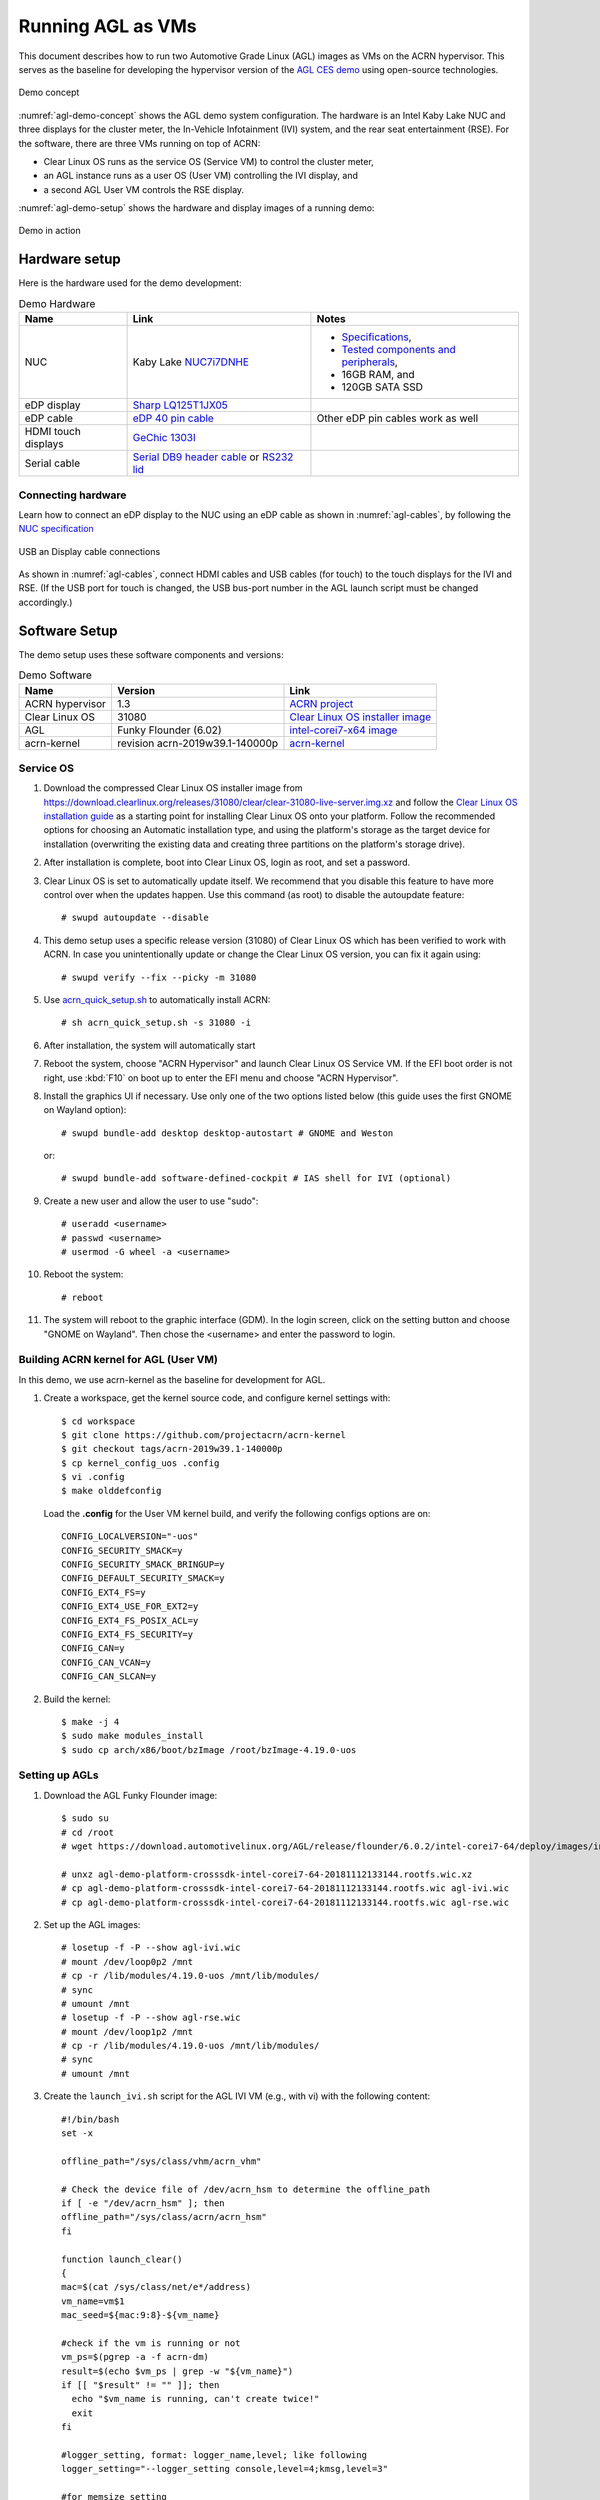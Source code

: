 .. highlight:: none

.. _agl-vms:

Running AGL as VMs
##################

This document describes how to run two Automotive Grade Linux (AGL)
images as VMs on the ACRN hypervisor. This serves as the baseline for
developing the hypervisor version of the `AGL CES demo
<https://www.youtube.com/watch?v=3Bv501INyKY>`_ using open-source
technologies.

.. figure:: images/agl-demo-concept.jpg
   :align: center
   :width: 500px
   :name: agl-demo-concept

   Demo concept

:numref:`agl-demo-concept` shows the AGL demo system configuration.  The
hardware is an Intel Kaby Lake NUC and three displays for the cluster
meter, the In-Vehicle Infotainment (IVI) system, and the rear seat
entertainment (RSE).  For the software, there are three VMs running on
top of ACRN:

* Clear Linux OS runs as the service OS (Service VM) to control the cluster meter,
* an AGL instance runs as a user OS (User VM) controlling the IVI display, and
* a second AGL User VM controls the RSE display.

:numref:`agl-demo-setup` shows the hardware and display images of a
running demo:

.. figure:: images/agl-demo-setup.jpg
   :align: center
   :width: 400px
   :name: agl-demo-setup

   Demo in action

Hardware setup
**************

Here is the hardware used for the demo development:

.. list-table:: Demo Hardware
   :header-rows: 1

   * - Name
     - Link
     - Notes
   * - NUC
     - Kaby Lake `NUC7i7DNHE
       <https://www.intel.com/content/www/us/en/products/boards-kits/nuc/kits/nuc7i7dnhe.html>`_
     -
       * `Specifications
         <https://www.intel.com/content/dam/support/us/en/documents/mini-pcs/nuc-kits/NUC7i7DN_TechProdSpec.pdf>`_,
       * `Tested components and peripherals
         <http://compatibleproducts.intel.com/ProductDetails?prodSearch=True&searchTerm=NUC7i7DNHE#>`_,
       * 16GB RAM, and
       * 120GB SATA SSD
   * - eDP display
     - `Sharp LQ125T1JX05
       <http://www.panelook.com/LQ125T1JX05-E_SHARP_12.5_LCM_overview_35649.html>`_
     -
   * - eDP cable
     - `eDP 40 pin cable
       <https://www.gorite.com/intel-nuc-dawson-canyon-edp-cable-4-lanes>`_
     - Other eDP pin cables work as well
   * - HDMI touch displays
     - `GeChic 1303I
       <https://www.gechic.com/en-portable-touch-monitor-onlap1303i-view.html>`_
     -
   * - Serial cable
     - `Serial DB9 header cable
       <https://www.gorite.com/serial-db9-header-cable-for-nuc-dawson-canyon>`_
       or `RS232 lid
       <https://www.gorite.com/intel-nuc-rs232-lid-for-7th-gen-dawson-canyon-nuc>`_
     -

Connecting hardware
===================

Learn how to connect an eDP display to the NUC using an eDP cable as
shown in :numref:`agl-cables`, by
following the `NUC specification
<https://www.intel.com/content/dam/support/us/en/documents/mini-pcs/nuc-kits/NUC7i7DN_TechProdSpec.pdf>`_

.. figure:: images/agl-cables.jpg
   :align: center
   :name: agl-cables

   USB an Display cable connections

As shown in :numref:`agl-cables`, connect HDMI cables and USB cables
(for touch) to the touch displays for the IVI and RSE. (If the USB port
for touch is changed, the USB bus-port number in the AGL launch script
must be changed accordingly.)

Software Setup
**************

The demo setup uses these software components and versions:

.. list-table:: Demo Software
   :header-rows: 1

   * - Name
     - Version
     - Link
   * - ACRN hypervisor
     - 1.3
     - `ACRN project <https://github.com/projectacrn/acrn-hypervisor>`_
   * - Clear Linux OS
     - 31080
     - `Clear Linux OS installer image
       <https://download.clearlinux.org/releases/31080/clear/clear-31080-kvm.img.xz>`_
   * - AGL
     - Funky Flounder (6.02)
     - `intel-corei7-x64 image
       <https://download.automotivelinux.org/AGL/release/flounder/6.0.2/intel-corei7-64/deploy/images/intel-corei7-64/agl-demo-platform-crosssdk-intel-corei7-64-20181112133144.rootfs.wic.xz>`_
   * - acrn-kernel
     - revision acrn-2019w39.1-140000p
     - `acrn-kernel <https://github.com/projectacrn/acrn-kernel>`_

Service OS
==========

#. Download the compressed Clear Linux OS installer image from
   https://download.clearlinux.org/releases/31080/clear/clear-31080-live-server.img.xz
   and follow the `Clear Linux OS installation guide
   <https://clearlinux.org/documentation/clear-linux/get-started/bare-metal-install-server>`_
   as a starting point for installing Clear Linux OS onto your platform.
   Follow the recommended options for choosing an Automatic installation
   type, and using the platform's storage as the target device for
   installation (overwriting the existing data and creating three
   partitions on the platform's storage drive).

#. After installation is complete, boot into Clear Linux OS, login as
   root, and set a password.

#. Clear Linux OS is set to automatically update itself. We recommend that
   you disable this feature to have more control over when the updates
   happen. Use this command (as root) to disable the autoupdate feature::

      # swupd autoupdate --disable

#. This demo setup uses a specific release version (31080) of Clear
   Linux OS which has been verified to work with ACRN. In case you
   unintentionally update or change the Clear Linux OS version, you can
   fix it again using::

      # swupd verify --fix --picky -m 31080

#. Use `acrn_quick_setup.sh <https://github.com/projectacrn/acrn-hypervisor/blob/84c2b8819f479c5e6f4641490ff4bf6004f112d1/doc/getting-started/acrn_quick_setup.sh>`_ 
   to automatically install ACRN::
      
      # sh acrn_quick_setup.sh -s 31080 -i 

#. After installation, the system will automatically start

#. Reboot the system, choose "ACRN Hypervisor" and launch Clear Linux OS
   Service VM. If the EFI boot order is not right, use :kbd:`F10`
   on boot up to enter the EFI menu and choose "ACRN Hypervisor".


#. Install the graphics UI if necessary. Use only one of the two
   options listed below (this guide uses the first GNOME on Wayland option)::

      # swupd bundle-add desktop desktop-autostart # GNOME and Weston

   or::

      # swupd bundle-add software-defined-cockpit # IAS shell for IVI (optional)


#. Create a new user and allow the user to use "sudo"::

      # useradd <username>
      # passwd <username>
      # usermod -G wheel -a <username>


#. Reboot the system::

      # reboot

#. The system will reboot to the graphic interface (GDM). In the login
   screen, click on the setting button and choose "GNOME on Wayland". Then
   chose the <username> and enter the password to login.

Building ACRN kernel for AGL (User VM)
==================================

In this demo, we use acrn-kernel as the baseline for development for AGL.

#. Create a workspace, get the kernel source code, and configure kernel
   settings with::

      $ cd workspace
      $ git clone https://github.com/projectacrn/acrn-kernel
      $ git checkout tags/acrn-2019w39.1-140000p
      $ cp kernel_config_uos .config
      $ vi .config
      $ make olddefconfig   


   Load the **.config** for the User VM kernel build, and verify
   the following configs options are on::

      CONFIG_LOCALVERSION="-uos"
      CONFIG_SECURITY_SMACK=y
      CONFIG_SECURITY_SMACK_BRINGUP=y
      CONFIG_DEFAULT_SECURITY_SMACK=y
      CONFIG_EXT4_FS=y
      CONFIG_EXT4_USE_FOR_EXT2=y
      CONFIG_EXT4_FS_POSIX_ACL=y
      CONFIG_EXT4_FS_SECURITY=y
      CONFIG_CAN=y
      CONFIG_CAN_VCAN=y
      CONFIG_CAN_SLCAN=y


#. Build the kernel::

      $ make -j 4
      $ sudo make modules_install
      $ sudo cp arch/x86/boot/bzImage /root/bzImage-4.19.0-uos

Setting up AGLs
===============

#. Download the AGL Funky Flounder image::

      $ sudo su
      # cd /root
      # wget https://download.automotivelinux.org/AGL/release/flounder/6.0.2/intel-corei7-64/deploy/images/intel-corei7-64/agl-demo-platform-crosssdk-intel-corei7-64-20181112133144.rootfs.wic.xz

      # unxz agl-demo-platform-crosssdk-intel-corei7-64-20181112133144.rootfs.wic.xz
      # cp agl-demo-platform-crosssdk-intel-corei7-64-20181112133144.rootfs.wic agl-ivi.wic
      # cp agl-demo-platform-crosssdk-intel-corei7-64-20181112133144.rootfs.wic agl-rse.wic


#. Set up the AGL images::

      # losetup -f -P --show agl-ivi.wic
      # mount /dev/loop0p2 /mnt
      # cp -r /lib/modules/4.19.0-uos /mnt/lib/modules/
      # sync
      # umount /mnt
      # losetup -f -P --show agl-rse.wic
      # mount /dev/loop1p2 /mnt
      # cp -r /lib/modules/4.19.0-uos /mnt/lib/modules/
      # sync
      # umount /mnt


#. Create the ``launch_ivi.sh`` script for the AGL IVI VM (e.g., with vi) with
   the following content::

      #!/bin/bash
      set -x

      offline_path="/sys/class/vhm/acrn_vhm"

      # Check the device file of /dev/acrn_hsm to determine the offline_path
      if [ -e "/dev/acrn_hsm" ]; then
      offline_path="/sys/class/acrn/acrn_hsm"
      fi

      function launch_clear()
      {
      mac=$(cat /sys/class/net/e*/address)
      vm_name=vm$1
      mac_seed=${mac:9:8}-${vm_name}

      #check if the vm is running or not
      vm_ps=$(pgrep -a -f acrn-dm)
      result=$(echo $vm_ps | grep -w "${vm_name}")
      if [[ "$result" != "" ]]; then
        echo "$vm_name is running, can't create twice!"
        exit
      fi

      #logger_setting, format: logger_name,level; like following
      logger_setting="--logger_setting console,level=4;kmsg,level=3"

      #for memsize setting
      mem_size=2048M

      acrn-dm -A -m $mem_size -c $2 -s 0:0,hostbridge \
        -s 2,pci-gvt -G "$3" \
        -s 3,virtio-blk,/root/agl-ivi.wic \
        -s 4,virtio-net,tap0 \
        -s 5,virtio-console,@stdio:stdio_port \
        -s 6,virtio-hyper_dmabuf \
        -s 7,xhci,1-4 \
        $logger_setting \
        --mac_seed $mac_seed \
        -k /root/bzImage-4.19.0-uos \
        -B "root=/dev/vda2 rw rootwait maxcpus=$2 nohpet console=tty0 console=hvc0 \
        console=ttyS0 no_timer_check ignore_loglevel log_buf_len=16M \
        consoleblank=0 tsc=reliable i915.avail_planes_per_pipe=$4 \
        i915.enable_hangcheck=0 i915.nuclear_pageflip=1 i915.enable_guc_loading=0 \
        i915.enable_guc_submission=0 i915.enable_guc=0" $vm_name
      }

      # offline Service VM CPUs except BSP before launch User VM
      for i in `ls -d /sys/devices/system/cpu/cpu[1-99]`; do
              online=`cat $i/online`
              idx=`echo $i | tr -cd "[1-99]"`
              echo cpu$idx online=$online
              if [ "$online" = "1" ]; then
                      echo 0 > $i/online
                      # during boot time, cpu hotplug may be disabled by pci_device_probe during a pci module insmod
                      while [ "$online" = "1" ]; do
                        sleep 1
                        echo 0 > $i/online
                        online=`cat $i/online`
                      done
                      echo $idx > ${offline_path}/offline_cpu
              fi
      done

      launch_clear 1 1 "64 448 8" 0x000F00 agl

#. Create the ``launch_rse.sh`` script for the AGL RSE VM with this content::

      #!/bin/bash

      set -x 

      offline_path="/sys/class/vhm/acrn_vhm"

      # Check the device file of /dev/acrn_hsm to determine the offline_path
      if [ -e "/dev/acrn_hsm" ]; then
      offline_path="/sys/class/acrn/acrn_hsm"
      fi

      function launch_clear()
      {
      mac=$(cat /sys/class/net/e*/address)
      vm_name=vm$1
      mac_seed=${mac:9:8}-${vm_name}

      #check if the vm is running or not
      vm_ps=$(pgrep -a -f acrn-dm)
      result=$(echo $vm_ps | grep -w "${vm_name}")
      if [[ "$result" != "" ]]; then
        echo "$vm_name is running, can't create twice!"
        exit
      fi

      #logger_setting, format: logger_name,level; like following
      logger_setting="--logger_setting console,level=4;kmsg,level=3"

      #for memsize setting
      mem_size=2048M

      acrn-dm -A -m $mem_size -c $2 -s 0:0,hostbridge -U 495ae2e5-2603-4d64-af76-d4bc5a8ec0e5 \
        -s 2,pci-gvt -G "$3" \
        -s 5,virtio-console,@stdio:stdio_port \
        -s 6,virtio-hyper_dmabuf \
        -s 3,virtio-blk,/root/agl-rse.wic \
        -s 4,virtio-net,tap0 \
        -s 7,xhci,1-5 \
        $logger_setting \
        --mac_seed $mac_seed \
        -k /root/bzImage-4.19.0-uos \
        -B "root=/dev/vda2 rw rootwait maxcpus=$2 nohpet console=tty0 console=hvc0 \
        console=ttyS0 no_timer_check ignore_loglevel log_buf_len=16M \
        consoleblank=0 tsc=reliable i915.avail_planes_per_pipe=$4 \
        i915.enable_hangcheck=0 i915.nuclear_pageflip=1 i915.enable_guc_loading=0 \
        i915.enable_guc_submission=0 i915.enable_guc=0" $vm_name
      }

      # offline Service VM CPUs except BSP before launch User VM
      for i in `ls -d /sys/devices/system/cpu/cpu[1-99]`; do
              online=`cat $i/online`
              idx=`echo $i | tr -cd "[1-99]"`
              echo cpu$idx online=$online
              if [ "$online" = "1" ]; then
                      echo 0 > $i/online
                      # during boot time, cpu hotplug may be disabled by pci_device_probe during a pci module insmod
                      while [ "$online" = "1" ]; do
                        sleep 1
                        echo 0 > $i/online
                        online=`cat $i/online`
                      done
                      echo $idx > ${offline_path}/offline_cpu
              fi
      done

      launch_clear 2 1 "64 448 8" 0x070000 agl


#. Launch the AGL IVI VM::

      # chmod a+x launch_ivi.sh
      # ./launch_ivi.sh

#. Settings for the IVI screen

   After booting, the IVI image will be accessible via the console.
   Login as root, and use an editor to modify ``/etc/xdg/weston/weston.ini``
   to change the ``[output]`` orientation as shown below.

   .. code-block:: none
      :emphasize-lines: 11-13

      [core]
      shell=ivi-shell.so
      backend=drm-backend.so
      require-input=false
      modules=systemd-notify.so

      # A display is connected to HDMI-A-1 and needs to be rotated 90 degrees
      # to have a proper orientation of the homescreen.  For example, the 'eGalax'
      # display used in some instances.

      [output]
      name=HDMI-A-1
      transform=270

      [id-agent]
      default-id-offset=1000

      [ivi-shell]
      ivi-input-module=ivi-input-controller.so
      ivi-module=ivi-controller.so
      id-agent-module=simple-id-agent.so

      [shell]
      locking=true
      panel-position=none

   .. note:: Reboot for the changes to take affect.

#. Launch the AGL RSE VM

   Open a new terminal::

      $ sudo su
      # cd /root
      # chmod a+x launch_rse.sh
      # ./launch_rse.sh

#. Settings for the RSE screen

   After booting, the RSE image will be accessible via the console.
   Login as root, and use an editor to modify ``/etc/xdg/weston/weston.ini``
   to change the ``[output]`` orientation as shown below.

   .. code-block:: none
      :emphasize-lines: 11-13

      [core]
      shell=ivi-shell.so
      backend=drm-backend.so
      require-input=false
      modules=systemd-notify.so

      # A display is connected to HDMI-A-3 and needs to be rotated 90 degrees
      # to have a proper orientation of the homescreen.  For example, the 'eGalax'
      # display used in some instances.

      [output]
      name=HDMI-A-3
      transform=270

      [id-agent]
      default-id-offset=1000

      [ivi-shell]
      ivi-input-module=ivi-input-controller.so
      ivi-module=ivi-controller.so
      id-agent-module=simple-id-agent.so

      [shell]
      locking=true
      panel-position=none

   .. note:: Reboot for the changes to take affect.

Congratulations! You've successfully launch the demo system. It should
look similar to :numref:`agl-demo-setup` at the beginning of this
document. AGL as IVI and RSE work independently on top
of ACRN and you can interact with them via the mouse.
